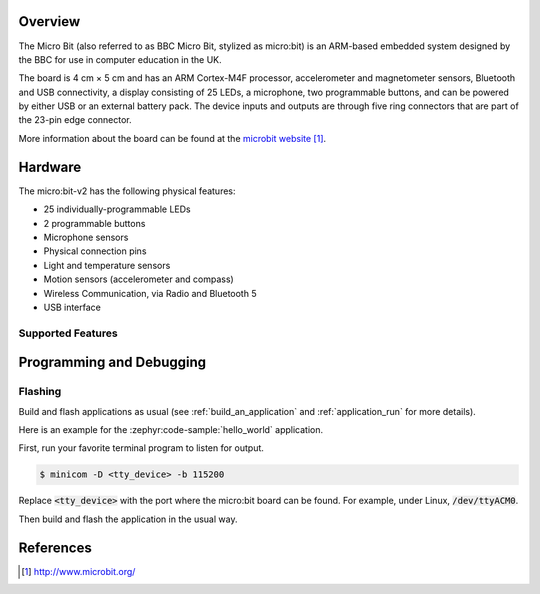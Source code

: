 .. zephyr:board:: bbc_microbit_v2

Overview
********

The Micro Bit (also referred to as BBC Micro Bit, stylized as micro:bit) is an
ARM-based embedded system designed by the BBC for use in computer education in
the UK.

The board is 4 cm × 5 cm and has an ARM Cortex-M4F processor, accelerometer and
magnetometer sensors, Bluetooth and USB connectivity, a display consisting of
25 LEDs, a microphone, two programmable buttons, and can be powered by either
USB or an external battery pack. The device inputs and outputs are through five
ring connectors that are part of the 23-pin edge connector.

More information about the board can be found at the `microbit website`_.

Hardware
********

The micro:bit-v2 has the following physical features:

* 25 individually-programmable LEDs
* 2 programmable buttons
* Microphone sensors
* Physical connection pins
* Light and temperature sensors
* Motion sensors (accelerometer and compass)
* Wireless Communication, via Radio and Bluetooth 5
* USB interface


Supported Features
==================

.. zephyr:board-supported-hw::

Programming and Debugging
*************************

Flashing
========

Build and flash applications as usual (see :ref:`build_an_application` and
:ref:`application_run` for more details).

Here is an example for the :zephyr:code-sample:`hello_world` application.

First, run your favorite terminal program to listen for output.

.. code-block:: console

   $ minicom -D <tty_device> -b 115200

Replace :code:`<tty_device>` with the port where the micro:bit board
can be found. For example, under Linux, :code:`/dev/ttyACM0`.

Then build and flash the application in the usual way.

.. zephyr-app-commands::
   :zephyr-app: samples/hello_world
   :board: bbc_microbit_v2
   :goals: build flash


References
**********

.. target-notes::

.. _microbit website: http://www.microbit.org/
